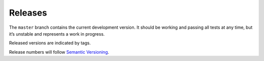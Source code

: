 Releases
========

The ``master`` branch contains the current development version. It
should be working and passing all tests at any time, but it’s unstable
and represents a work in progress.

Released versions are indicated by tags.

Release numbers will follow `Semantic Versioning`_.

.. _Semantic Versioning: http://semver.org/
